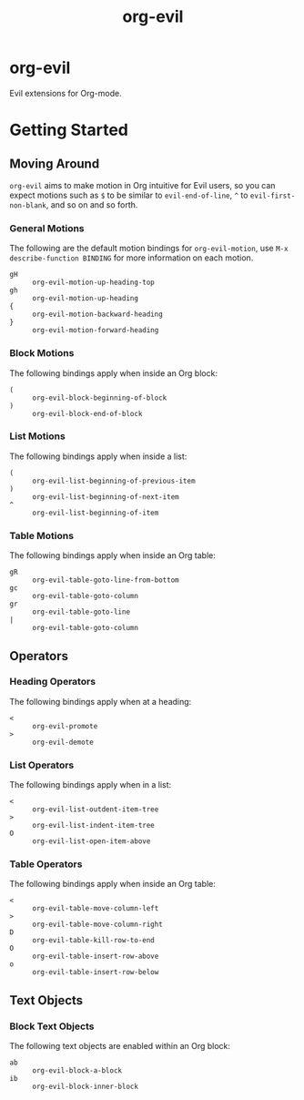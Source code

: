 #+TITLE: org-evil

* org-evil

Evil extensions for Org-mode.

* Getting Started

** Moving Around

=org-evil= aims to make motion in Org intuitive for Evil users,
so you can expect motions such as ~$~ to be similar to ~evil-end-of-line~,
~^~ to ~evil-first-non-blank~, and so on and so forth.

*** General Motions

The following are the default motion bindings for =org-evil-motion=, use
~M-x describe-function BINDING~ for more information on each motion.

- ~gH~ :: ~org-evil-motion-up-heading-top~
- ~gh~ :: ~org-evil-motion-up-heading~
- ~{~  :: ~org-evil-motion-backward-heading~
- ~}~  :: ~org-evil-motion-forward-heading~

*** Block Motions

The following bindings apply when inside an Org block:

- ~(~ :: ~org-evil-block-beginning-of-block~
- ~)~ :: ~org-evil-block-end-of-block~

*** List Motions

The following bindings apply when inside a list:

- ~(~ :: ~org-evil-list-beginning-of-previous-item~
- ~)~ :: ~org-evil-list-beginning-of-next-item~
- ~^~ :: ~org-evil-list-beginning-of-item~

*** Table Motions

The following bindings apply when inside an Org table:

- ~gR~ :: ~org-evil-table-goto-line-from-bottom~
- ~gc~ :: ~org-evil-table-goto-column~
- ~gr~ :: ~org-evil-table-goto-line~
- ~|~  :: ~org-evil-table-goto-column~

** Operators

*** Heading Operators

The following bindings apply when at a heading:

- ~<~ :: ~org-evil-promote~
- ~>~ :: ~org-evil-demote~

*** List Operators

The following bindings apply when in a list:

- ~<~ :: ~org-evil-list-outdent-item-tree~
- ~>~ :: ~org-evil-list-indent-item-tree~
- ~O~ :: ~org-evil-list-open-item-above~

*** Table Operators

The following bindings apply when inside an Org table:

- ~<~ :: ~org-evil-table-move-column-left~
- ~>~ :: ~org-evil-table-move-column-right~
- ~D~ :: ~org-evil-table-kill-row-to-end~
- ~O~ :: ~org-evil-table-insert-row-above~
- ~o~ :: ~org-evil-table-insert-row-below~

** Text Objects

*** Block Text Objects

The following text objects are enabled within an Org block:

- ~ab~ :: ~org-evil-block-a-block~
- ~ib~ :: ~org-evil-block-inner-block~
